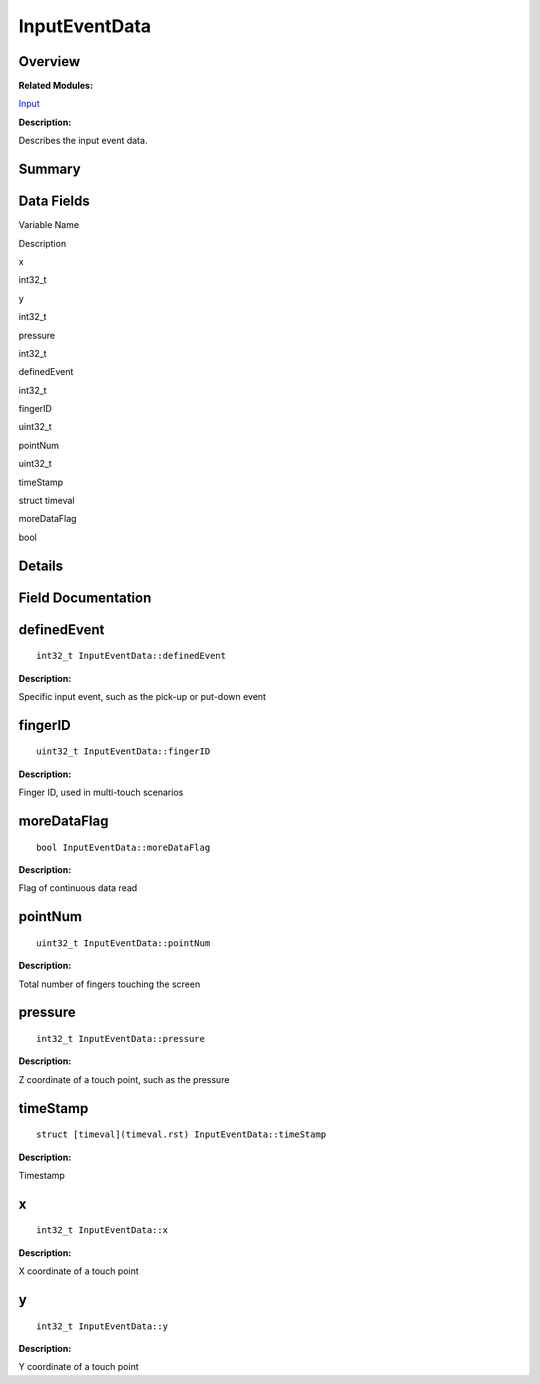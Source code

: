 InputEventData
==============

**Overview**\ 
--------------

**Related Modules:**

`Input <input.rst>`__

**Description:**

Describes the input event data.

**Summary**\ 
-------------

Data Fields
-----------

.. raw:: html

   <table>

.. raw:: html

   <thead align="left">

.. raw:: html

   <tr id="row1245092295093530">

.. raw:: html

   <th class="cellrowborder" valign="top" width="50%" id="mcps1.1.3.1.1">

.. raw:: html

   <p id="p648238904093530">

Variable Name

.. raw:: html

   </p>

.. raw:: html

   </th>

.. raw:: html

   <th class="cellrowborder" valign="top" width="50%" id="mcps1.1.3.1.2">

.. raw:: html

   <p id="p609451279093530">

Description

.. raw:: html

   </p>

.. raw:: html

   </th>

.. raw:: html

   </tr>

.. raw:: html

   </thead>

.. raw:: html

   <tbody>

.. raw:: html

   <tr id="row1416202259093530">

.. raw:: html

   <td class="cellrowborder" valign="top" width="50%" headers="mcps1.1.3.1.1 ">

.. raw:: html

   <p id="p1544442231093530">

x

.. raw:: html

   </p>

.. raw:: html

   </td>

.. raw:: html

   <td class="cellrowborder" valign="top" width="50%" headers="mcps1.1.3.1.2 ">

.. raw:: html

   <p id="p612876118093530">

int32_t

.. raw:: html

   </p>

.. raw:: html

   </td>

.. raw:: html

   </tr>

.. raw:: html

   <tr id="row897577359093530">

.. raw:: html

   <td class="cellrowborder" valign="top" width="50%" headers="mcps1.1.3.1.1 ">

.. raw:: html

   <p id="p1087343739093530">

y

.. raw:: html

   </p>

.. raw:: html

   </td>

.. raw:: html

   <td class="cellrowborder" valign="top" width="50%" headers="mcps1.1.3.1.2 ">

.. raw:: html

   <p id="p1711931850093530">

int32_t

.. raw:: html

   </p>

.. raw:: html

   </td>

.. raw:: html

   </tr>

.. raw:: html

   <tr id="row1744081519093530">

.. raw:: html

   <td class="cellrowborder" valign="top" width="50%" headers="mcps1.1.3.1.1 ">

.. raw:: html

   <p id="p1556355872093530">

pressure

.. raw:: html

   </p>

.. raw:: html

   </td>

.. raw:: html

   <td class="cellrowborder" valign="top" width="50%" headers="mcps1.1.3.1.2 ">

.. raw:: html

   <p id="p1386483932093530">

int32_t

.. raw:: html

   </p>

.. raw:: html

   </td>

.. raw:: html

   </tr>

.. raw:: html

   <tr id="row901679160093530">

.. raw:: html

   <td class="cellrowborder" valign="top" width="50%" headers="mcps1.1.3.1.1 ">

.. raw:: html

   <p id="p1102376331093530">

definedEvent

.. raw:: html

   </p>

.. raw:: html

   </td>

.. raw:: html

   <td class="cellrowborder" valign="top" width="50%" headers="mcps1.1.3.1.2 ">

.. raw:: html

   <p id="p743794803093530">

int32_t

.. raw:: html

   </p>

.. raw:: html

   </td>

.. raw:: html

   </tr>

.. raw:: html

   <tr id="row419243689093530">

.. raw:: html

   <td class="cellrowborder" valign="top" width="50%" headers="mcps1.1.3.1.1 ">

.. raw:: html

   <p id="p225789301093530">

fingerID

.. raw:: html

   </p>

.. raw:: html

   </td>

.. raw:: html

   <td class="cellrowborder" valign="top" width="50%" headers="mcps1.1.3.1.2 ">

.. raw:: html

   <p id="p1615729262093530">

uint32_t

.. raw:: html

   </p>

.. raw:: html

   </td>

.. raw:: html

   </tr>

.. raw:: html

   <tr id="row1558501989093530">

.. raw:: html

   <td class="cellrowborder" valign="top" width="50%" headers="mcps1.1.3.1.1 ">

.. raw:: html

   <p id="p908897296093530">

pointNum

.. raw:: html

   </p>

.. raw:: html

   </td>

.. raw:: html

   <td class="cellrowborder" valign="top" width="50%" headers="mcps1.1.3.1.2 ">

.. raw:: html

   <p id="p1480352376093530">

uint32_t

.. raw:: html

   </p>

.. raw:: html

   </td>

.. raw:: html

   </tr>

.. raw:: html

   <tr id="row1284941316093530">

.. raw:: html

   <td class="cellrowborder" valign="top" width="50%" headers="mcps1.1.3.1.1 ">

.. raw:: html

   <p id="p1688965128093530">

timeStamp

.. raw:: html

   </p>

.. raw:: html

   </td>

.. raw:: html

   <td class="cellrowborder" valign="top" width="50%" headers="mcps1.1.3.1.2 ">

.. raw:: html

   <p id="p272706088093530">

struct timeval

.. raw:: html

   </p>

.. raw:: html

   </td>

.. raw:: html

   </tr>

.. raw:: html

   <tr id="row221538503093530">

.. raw:: html

   <td class="cellrowborder" valign="top" width="50%" headers="mcps1.1.3.1.1 ">

.. raw:: html

   <p id="p1753598287093530">

moreDataFlag

.. raw:: html

   </p>

.. raw:: html

   </td>

.. raw:: html

   <td class="cellrowborder" valign="top" width="50%" headers="mcps1.1.3.1.2 ">

.. raw:: html

   <p id="p121613218093530">

bool

.. raw:: html

   </p>

.. raw:: html

   </td>

.. raw:: html

   </tr>

.. raw:: html

   </tbody>

.. raw:: html

   </table>

**Details**\ 
-------------

**Field Documentation**\ 
-------------------------

definedEvent
------------

::

   int32_t InputEventData::definedEvent

**Description:**

Specific input event, such as the pick-up or put-down event

fingerID
--------

::

   uint32_t InputEventData::fingerID

**Description:**

Finger ID, used in multi-touch scenarios

moreDataFlag
------------

::

   bool InputEventData::moreDataFlag

**Description:**

Flag of continuous data read

pointNum
--------

::

   uint32_t InputEventData::pointNum

**Description:**

Total number of fingers touching the screen

pressure
--------

::

   int32_t InputEventData::pressure

**Description:**

Z coordinate of a touch point, such as the pressure

timeStamp
---------

::

   struct [timeval](timeval.rst) InputEventData::timeStamp

**Description:**

Timestamp

x
-

::

   int32_t InputEventData::x

**Description:**

X coordinate of a touch point

y
-

::

   int32_t InputEventData::y

**Description:**

Y coordinate of a touch point
